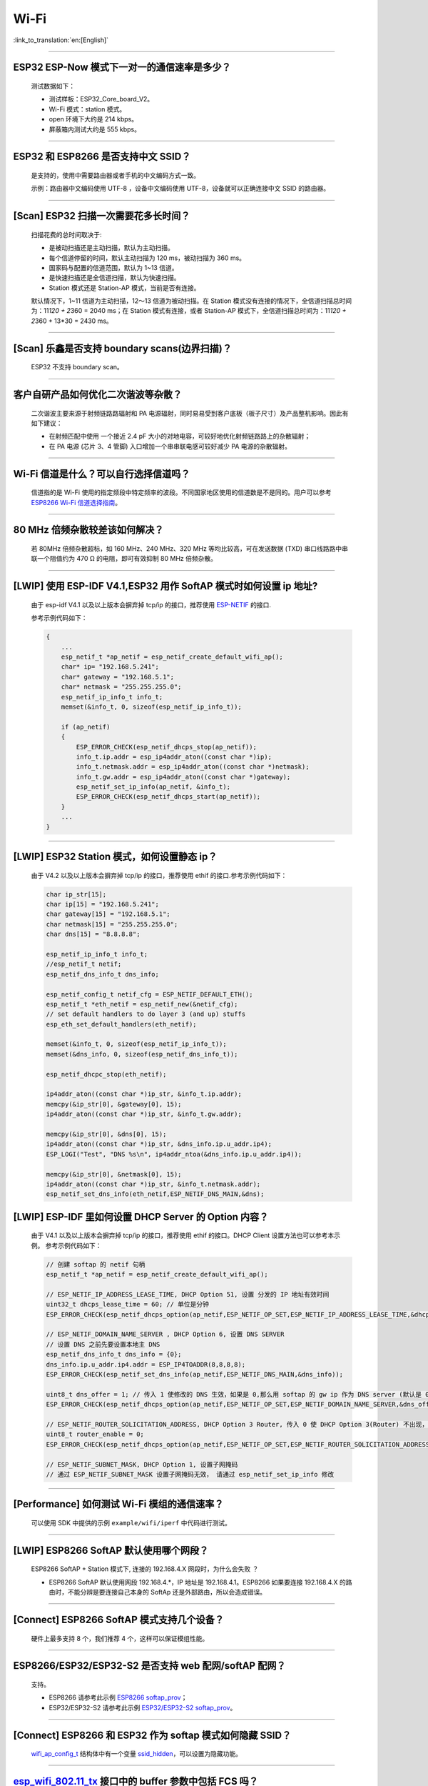 Wi-Fi
=====

:link_to_translation:`en:[English]`

.. raw:: html

   <style>
   body {counter-reset: h2}
     h2 {counter-reset: h3}
     h2:before {counter-increment: h2; content: counter(h2) ". "}
     h3:before {counter-increment: h3; content: counter(h2) "." counter(h3) ". "}
     h2.nocount:before, h3.nocount:before, { content: ""; counter-increment: none }
   </style>

--------------

ESP32 ESP-Now 模式下一对一的通信速率是多少？
--------------------------------------------

  测试数据如下：

  - 测试样板：ESP32\_Core\_board\_V2。
  - Wi-Fi 模式：station 模式。
  - open 环境下大约是 214 kbps。
  - 屏蔽箱内测试大约是 555 kbps。

--------------

ESP32 和 ESP8266 是否支持中文 SSID？
------------------------------------

  是支持的，使用中需要路由器或者手机的中文编码方式一致。

  示例：路由器中文编码使用 UTF-8 ，设备中文编码使用 UTF-8，设备就可以正确连接中文 SSID 的路由器。

--------------

[Scan] ESP32 扫描⼀次需要花多长时间？
----------------------------------------

  扫描花费的总时间取决于:

  - 是被动扫描还是主动扫描，默认为主动扫描。
  - 每个信道停留的时间，默认主动扫描为 120 ms，被动扫描为 360 ms。
  - 国家码与配置的信道范围，默认为 1~13 信道。
  - 是快速扫描还是全信道扫描，默认为快速扫描。
  - Station 模式还是 Station-AP 模式，当前是否有连接。

  默认情况下，1~11 信道为主动扫描，12〜13 信道为被动扫描。在 Station 模式没有连接的情况下，全信道扫描总时间为：11\ *120 + 2*\ 360 = 2040 ms；在 Station 模式有连接，或者 Station-AP 模式下，全信道扫描总时间为：11\ *120 + 2*\ 360 + 13\*30 = 2430 ms。

--------------

[Scan] 乐鑫是否支持 boundary scans(边界扫描)？
--------------------------------------------------

    ESP32 不⽀持 boundary scan。

--------------

客户⾃研产品如何优化⼆次谐波等杂散？
------------------------------------

  ⼆次谐波主要来源于射频链路路辐射和 PA 电源辐射，同时易易受到客户底板（板⼦尺⼨）及产品整机影响。因此有如下建议：

  - 在射频匹配中使⽤ ⼀个接近 2.4 pF ⼤⼩的对地电容，可较好地优化射频链路路上的杂散辐射；
  - 在 PA 电源 (芯⽚ 3、4 管脚) ⼊⼝增加⼀个串串联电感可较好减少 PA 电源的杂散辐射。

--------------

Wi-Fi 信道是什么？可以自行选择信道吗？
--------------------------------------

  信道指的是 Wi-Fi 使用的指定频段中特定频率的波段。不同国家地区使用的信道数是不是同的。⽤户可以参考 `ESP8266 Wi-Fi 信道选择指南 <https://www.espressif.com/sites/default/files/documentation/esp8266_wi-fi_channel_selection_guidelines_cn_1.pdf>`_。

--------------

80 MHz 倍频杂散较差该如何解决？
-------------------------------

  若 80MHz 倍频杂散超标，如 160 MHz、240 MHz、320 MHz 等均⽐较⾼，可在发送数据 (TXD) 串⼝线路路中串联⼀个阻值约为 470 Ω 的电阻，即可有效抑制 80 MHz 倍频杂散。

--------------

[LWIP] 使用 ESP-IDF V4.1,ESP32 用作 SoftAP 模式时如何设置 ip 地址?
----------------------------------------------------------------------------------

  由于 esp-idf V4.1 以及以上版本会摒弃掉 tcp/ip 的接口，推荐使用 `ESP-NETIF <https://docs.espressif.com/projects/esp-idf/en/latest/esp32/api-reference/network/esp_netif.html>`_ 的接口.

  参考示例代码如下：

  .. code-block:: c

    {
        ...
        esp_netif_t *ap_netif = esp_netif_create_default_wifi_ap();
        char* ip= "192.168.5.241";
        char* gateway = "192.168.5.1";
        char* netmask = "255.255.255.0";
        esp_netif_ip_info_t info_t;
        memset(&info_t, 0, sizeof(esp_netif_ip_info_t));

        if (ap_netif)
        {
            ESP_ERROR_CHECK(esp_netif_dhcps_stop(ap_netif));
            info_t.ip.addr = esp_ip4addr_aton((const char *)ip);
            info_t.netmask.addr = esp_ip4addr_aton((const char *)netmask);
            info_t.gw.addr = esp_ip4addr_aton((const char *)gateway);
            esp_netif_set_ip_info(ap_netif, &info_t);
            ESP_ERROR_CHECK(esp_netif_dhcps_start(ap_netif));
        }
        ...
    }

--------------

[LWIP] ESP32 Station 模式，如何设置静态 ip？
------------------------------------------------

  由于 V4.2 以及以上版本会摒弃掉 tcp/ip 的接口，推荐使用 ethif 的接口.参考示例代码如下：

  .. code-block:: c

    char ip_str[15];
    char ip[15] = "192.168.5.241";
    char gateway[15] = "192.168.5.1";
    char netmask[15] = "255.255.255.0";
    char dns[15] = "8.8.8.8";

    esp_netif_ip_info_t info_t;
    //esp_netif_t netif;
    esp_netif_dns_info_t dns_info;

    esp_netif_config_t netif_cfg = ESP_NETIF_DEFAULT_ETH();
    esp_netif_t *eth_netif = esp_netif_new(&netif_cfg);
    // set default handlers to do layer 3 (and up) stuffs
    esp_eth_set_default_handlers(eth_netif);

    memset(&info_t, 0, sizeof(esp_netif_ip_info_t));
    memset(&dns_info, 0, sizeof(esp_netif_dns_info_t));

    esp_netif_dhcpc_stop(eth_netif);

    ip4addr_aton((const char *)ip_str, &info_t.ip.addr);
    memcpy(&ip_str[0], &gateway[0], 15);
    ip4addr_aton((const char *)ip_str, &info_t.gw.addr);

    memcpy(&ip_str[0], &dns[0], 15);
    ip4addr_aton((const char *)ip_str, &dns_info.ip.u_addr.ip4);
    ESP_LOGI("Test", "DNS %s\n", ip4addr_ntoa(&dns_info.ip.u_addr.ip4));

    memcpy(&ip_str[0], &netmask[0], 15);
    ip4addr_aton((const char *)ip_str, &info_t.netmask.addr);
    esp_netif_set_dns_info(eth_netif,ESP_NETIF_DNS_MAIN,&dns);


[LWIP] ESP-IDF 里如何设置 DHCP Server 的 Option 内容？
-------------------------------------------------------

  由于 V4.1 以及以上版本会摒弃掉 tcp/ip 的接口，推荐使用 ethif 的接口。DHCP Client 设置方法也可以参考本示例。
  参考示例代码如下：

  .. code-block:: c

    // 创建 softap 的 netif 句柄
    esp_netif_t *ap_netif = esp_netif_create_default_wifi_ap();

    // ESP_NETIF_IP_ADDRESS_LEASE_TIME, DHCP Option 51, 设置 分发的 IP 地址有效时间
    uint32_t dhcps_lease_time = 60; // 单位是分钟
    ESP_ERROR_CHECK(esp_netif_dhcps_option(ap_netif,ESP_NETIF_OP_SET,ESP_NETIF_IP_ADDRESS_LEASE_TIME,&dhcps_lease_time,sizeof(dhcps_lease_time)));

    // ESP_NETIF_DOMAIN_NAME_SERVER , DHCP Option 6, 设置 DNS SERVER
    // 设置 DNS 之前先要设置本地主 DNS
    esp_netif_dns_info_t dns_info = {0};
    dns_info.ip.u_addr.ip4.addr = ESP_IP4TOADDR(8,8,8,8);
    ESP_ERROR_CHECK(esp_netif_set_dns_info(ap_netif,ESP_NETIF_DNS_MAIN,&dns_info));

    uint8_t dns_offer = 1; // 传入 1 使修改的 DNS 生效，如果是 0,那么用 softap 的 gw ip 作为 DNS server (默认是 0)
    ESP_ERROR_CHECK(esp_netif_dhcps_option(ap_netif,ESP_NETIF_OP_SET,ESP_NETIF_DOMAIN_NAME_SERVER,&dns_offer,sizeof(dns_offer)));

    // ESP_NETIF_ROUTER_SOLICITATION_ADDRESS, DHCP Option 3 Router, 传入 0 使 DHCP Option 3(Router) 不出现，（默认为 1）
    uint8_t router_enable = 0;
    ESP_ERROR_CHECK(esp_netif_dhcps_option(ap_netif,ESP_NETIF_OP_SET,ESP_NETIF_ROUTER_SOLICITATION_ADDRESS,&router_enable, sizeof(router_enable)));

    // ESP_NETIF_SUBNET_MASK, DHCP Option 1, 设置子网掩码
    // 通过 ESP_NETIF_SUBNET_MASK 设置子网掩码无效， 请通过 esp_netif_set_ip_info 修改

--------------

[Performance] 如何测试 Wi-Fi 模组的通信速率？
------------------------------------------------

  可以使⽤ SDK 中提供的示例 ``example/wifi/iperf`` 中代码进⾏测试。

--------------

[LWIP] ESP8266 SoftAP 默认使用哪个网段？
---------------------------------------------

  ESP8266 SoftAP + Station 模式下, 连接的 192.168.4.X ⽹段时，为什么会失败 ？

  - ESP8266 SoftAP 默认使用网段 192.168.4.\*，IP 地址是 192.168.4.1。ESP8266 如果要连接 192.168.4.X 的路由时，不能分辨是要连接⾃⼰本身的 SoftAp 还是外部路由，所以会造成错误。

--------------

[Connect] ESP8266 SoftAP 模式支持几个设备？
-----------------------------------------------

  硬件上最多⽀持 8 个，我们推荐 4 个，这样可以保证模组性能。

--------------

ESP8266/ESP32/ESP32-S2 是否支持 web 配网/softAP 配网？
-------------------------------------------------------

  支持。

  - ESP8266 请参考此示例 `ESP8266 softap\_prov <https://github.com/espressif/ESP8266_RTOS_SDK/tree/master/examples/provisioning/softap_prov>`_；
  - ESP32/ESP32-S2 请参考此示例 `ESP32/ESP32-S2 softap\_prov <https://github.com/espressif/esp-idf/tree/master/examples/provisioning/legacy/softap_prov>`_。

--------------

[Connect] ESP8266 和 ESP32 作为 softap 模式如何隐藏 SSID？
----------------------------------------------------------------

  `wifi\_ap\_config\_t <https://docs.espressif.com/projects/esp-idf/zh_CN/latest/esp32/api-reference/network/esp_wifi.html#_CPPv416wifi_ap_config_t>`_ 结构体中有一个变量 `ssid\_hidden <https://docs.espressif.com/projects/esp-idf/en/latest/esp32/api-reference/network/esp_wifi.html?highlight=hidden#_CPPv4N18wifi_scan_config_t11show_hiddenE>`_，可以设置为隐藏功能。

--------------

`esp\_wifi\_802.11\_tx <https://docs.espressif.com/projects/esp8266-rtos-sdk/en/latest/api-reference/wifi/esp_wifi.html?highlight=esp_wifi_802.11_tx#_CPPv417esp_wifi_80211_tx16wifi_interface_tPKvib>`__ 接口中的 buffer 参数中包括 FCS 吗？
---------------------------------------------------------------------------------------------------------------------------------------------------------------------------------------------------------------------------------------------

  不包括， FCS 帧是硬件自动生成的。

--------------

ESP-WROOM-32D 支持的 Wi-Fi 频段信息和功率表分别是什么？
-------------------------------------------------------

  Wi-Fi频段是 2412 ~ 2484 MHz，软件里可配置可用信道和对应的工作频率。功率表有默认值，也可支持软件配置。详细指导请参考 `《ESP32 Phy Init Bin 重要参数配置说明》 <https://www.espressif.com/sites/default/files/documentation/esp32_phy_init_bin_parameter_configuration_guide_cn.pdf>`_。

--------------

ESP32 Wi-Fi RF 功率最高值是多少？
---------------------------------

  ESP32 RF 功率为 20 dB，即模组最大值。

--------------

ESP32 如何调整 Wi-Fi 的发射功率？
---------------------------------

  - 可通过 menuconfig 配置 Component config -> PHY -> Max Wi-Fi TX power(dBm) 来调整 Wi-Fi 的发射功率，最大是 20db 。
  - 或者使用 API `esp_err_t esp_wifi_set_max_tx_power(int8_t power);` 设置调整。

--------------

[Connect] ESP32 AP 模式最多支持多少设备连接？
----------------------------------------------

  ESP32 AP 模式，最多可配置为支持 10 个设备连接，默认配置为支持 4 设备。

--------------

[Connect] WIFi 模组如何通过 RSSI 数值划分信号强度等级？
---------------------------------------------------------

  我们没有对 RSSI 信号强度进行等级划分。如果您需要标准进行划分，可以参考安卓系统的计算方法。 

  .. code-block:: java

    @UnsupportedAppUsage
    private static final int MIN_RSSI = -100;

    /** Anything better than or equal to this will show the max bars. */
    @UnsupportedAppUsage
    private static final int MAX_RSSI = -55;

    public static int calculateSignalLevel(int rssi, int numLevels) { 
      if(rssi <= MIN_RSSI) { 
        return 0; 
      } else if (rssi >= MAX_RSSI) {
        return numLevels - 1; 
      } else { 
        float inputRange = (MAX_RSSI -MIN_RSSI); 
        float outputRange = (numLevels - 1); 
        return (int)((float)(rssi - MIN_RSSI) * outputRange / inputRange); 
      }
    }

--------------

[Connect] ESP32 做 soft-AP 时为什么会把 STA 踢掉？
--------------------------------------------------------

  - 默认情况下连续 5 min 收不到 STA 发过来的数据包就会把 STA 踢掉. 该时间可以通过 `esp\_wifi\_set\_inactive\_time <https://docs.espressif.com/projects/esp-idf/en/latest/esp32/api-reference/network/esp_wifi.html#_CPPv426esp_wifi_set_inactive_time16wifi_interface_t8uint16_t>`__ 进行修改.

  - 注: esp_wifi_set_inactive_time 新增的 API.

    - master commit: ``63b566eb27da187c13f9b6ef707ab3315da24c9d``
    - 4.2 commit: ``d0dae5426380f771b0e192d8ccb051ce5308485e``
    - 4.1 commit: ``445635fe45b7205497ad81289c5a808156a43539``
    - 4.0 commit: MR 未合, 待定
    - 3.3 commit: ``908938bc3cd917edec2ed37a709a153182d511da``

--------------

[Connect] ESP32 进行 Wi-Fi 连接时，如何通过错误码判断失败原因？
---------------------------------------------------------------

  - esp-idf V4.0 及以上版本可参考如下代码获取 Wi-Fi 连接失败的原因：

  .. code-block:: c

    if (event_base == WIFI_EVENT && event_id == WIFI_EVENT_STA_DISCONNECTED) { 
      wifi_event_sta_disconnected_t *sta_disconnect_evt = (wifi_event_sta_disconnected_t*)event_data;
      ESP_LOGI(TAG, "wifi disconnect reason:%d", sta_disconnect_evt->reason);
      esp_wifi_connect();
      xEventGroupClearBits(s_wifi_event_group, CONNECTED_BIT);
    }

  - 当回调函数接收到 ``WIFI_EVENT_STA_DISCONNECTED`` 事件时，可以通过结构体 `wifi\_event\_sta\_disconnected\_t <https://docs.espressif.com/projects/esp-idf/zh_CN/latest/esp32/api-reference/network/esp_wifi.html#_CPPv429wifi_event_sta_disconnected_t>`_ 的变量 ``reason`` 获取到失败原因。

  - ``WIFI_REASON_AUTH_EXPIRE`` 在连接的 auth 阶段，STA 发送了 auth，但在规定时间内未收到 AP 的 auth 回复，有较低概率会出现.

  - ``WIFI_REASON_AUTH_LEAVE`` 通常是由 AP 因为某种原因断开了 STA 连接，reason code 是由 AP 发过来的.

  -  ``WIFI_REASON_4WAY_HANDSHAKE_TIMEOUT`` 或者 ``WIFI_REASON_HANDSHAKE_TIMEOUT`` 失败原因为密码错误.

  其中, ``WIFI_REASON_4WAY_HANDSHAKE_TIMEOUT`` 为标准通用的错误码, 而 ``WIFI_REASON_HANDSHAKE_TIMEOUT`` 为自定义错误码.
  两者区别在于 ``WIFI_REASON_4WAY_HANDSHAKE_TIMEOUT`` 为路由器在密码错误时告知设, 产生的错误, ``WIFI_REASON_HANDSHAKE_TIMEOUT`` 为路由器在密码错误时不告知设备，由设备本身超时机制产生的错误.

  - ``WIFI_REASON_CONNECTION_FAIL`` 扫描阶段返回的错误码, 主要是由于 STA 扫描到了匹配的 AP, 但是这个 AP 在黑名单里. AP 在黑名单里面的原因是上次 AP 主动踢掉了 STA, 或者 STA 连接 AP 的过程中失败了.

--------------

ESP32 系列芯片每次连接服务器都会执行域名解析吗？
-------------------------------------------------

  在协议栈内，域名会通过 DNS 进行解析，解析后的数据会在时效内进行缓存。缓存时间基于从 DNS 服务器获取的 TTL 数据，该数据是配置域名时填入的参数，通常为 10 分钟。

--------------

[Connect] WiFi Log 中状态机切换后面数字的含义？
-------------------------------------------------

  eg: run -> init (fc0)              c0 代表收到的帧类型, f 代表 reason. 即 fc0 含义为 STA 收到了deauth 帧, reason 为密码错误.

  其中后两位表示帧类型, 00 代表超时. 前两位表示 reason.  帧类型: [a0 disassoc]  [b0 auth] [c0 deauth]

--------------

[Connect] bcn_timeout,ap_probe_send_start 是什么意思？
----------------------------------------------------------

  在规定时间内(ESP32 默认 6s, 即 60 个 Beacon Interval), STA 未收到 Beacon 帧.
  造成该现象可能有:
  1. 内存不足. "ESP32_WIFI_MGMT_SBUF_NUM" 不够 (log 中会打出 "esf_buf: t=8, l=beacon_len, ..." 这样的 Error). 内存不够，可在收到 disconnect event 时打出 heap 大小来排查.
  2. AP 未发出 beacon. 可通过抓包 AP 的 beacon 来排查.
  3. Rssi 值太低. 在复杂环境下 Rssi 值较低时，可能导致 STA 收不到 beacon. 可通过调用 ``esp_wifi_sta_get_ap_info`` 获取 Rssi 值来排查.
  4. 硬件原因. 收包性能差.

  出现 bcn_timeout 时, STA 会尝试发送 5 次Probe Request, 如果 AP 回 Probe Reponse, 就保持连接, 如果 AP 未回复, STA 发送 Disconnect 事件, 并断开连接.

--------------

[Connect] WiFi连接断开后如何重连？
-------------------------------------

  收到 ``WIFI_EVENT_STA_DISCONNECTED`` 之后调用 `esp\_wifi\_connect <https://docs.espressif.com/projects/esp-idf/en/latest/esp32/api-reference/network/esp_wifi.html#_CPPv416esp_wifi_connectv>`__

--------------

[Connect] ESP32作为station时什么时候会把softAP踢掉？
--------------------------------------------------------

  默认情况下 6s 未收到 AP 的 beacon 就会把 AP 踢掉. 该时间可以通过 `esp\_wifi\_set\_inactive\_time <https://docs.espressif.com/projects/esp-idf/en/latest/esp32/api-reference/network/esp_wifi.html#_CPPv426esp_wifi_set_inactive_time16wifi_interface_t8uint16_t>`__ 进行修改.

--------------

[Scan] 为什么有时候扫描不到 AP ？
-----------------------------------

  常见的原因是AP离sta太远，也有可能是scan的参数配置不恰当导致

--------------

[Scan] 最多能够扫描多少个 AP ？
-----------------------------------

  能够扫描到的AP最大个数没有限制，取决于扫描时周边AP的数目与扫描参数的配置，比如每个信道停留的时间，停留时间越长越可能找到全部的AP

--------------

[Scan] 连接时周围存在多个相同 ssid/password 时能否选出最佳 AP 连接？
--------------------------------------------------------------------

  默认情况下为 WIFI_FAST_SCAN, 总是连接第一个扫描到的AP. 如果要连接最佳AP, 需要在设置 station 时将 scan_method 配置成 WIFI_ALL_CHANNEL_SCAN, 同时配置 sort_method 来决定选择RSSI最强或者是最安全的 AP

--------------

[Scan] wifi_sta_config_t中 scan_method 怎么配置，全信道扫描和快速扫描的区别在哪里？
-------------------------------------------------------------------------------------

  全信道扫描和快速扫描是用在连接前寻找合适 AP 所需要的，scan_method 设定了fast_scan，可以配合 threshold 来过滤信号或加密方式不强的 AP，选择了 fast_scan 会在扫描到第一个匹配的 AP 的情况下停止扫描，然后进行连接，节省连接的时间。
  选择了 all_channel_scan 的时候扫描会进行全信道扫描，然后根据 sort_method 中设定的排序方法，存储四个信号最好或者加密方式最安全的 AP，等到扫描结束后选择其中信号最好或者加密方式最安全的AP进行连接。

--------------

[LWIP] 如何获取 socket 的错误码？
------------------------------------

  IDF-v4.0 版本以上(含v4.0) 标准的做法是 socket API 返回失败后直接通过 `errno` 的值来获取错误码.
  IDF-v4.0 版本以下标准的做法是 socket API 返回失败后调用 `getsockopt(sockfd, SOL_SOCKET, SO_ERROR, …)` 的方式获取错误码，否则当多个 socket 并行操作的时候可能会获取到不正确的错误码.

--------------

[LWIP] 默认TCP keepalive时间为多少？
----------------------------------------

  默认情况下，如果连续两个小时收不到任何 TCP 报文，会每隔 75 秒发送一个 TCP keepalive 报文，连续发送 9 个 tcp keepalive 报文依然收不到对方发过来的任何报文 LWIP 会断开 TCP 连接.
  Keepalive 可通过socket option进行配置.

--------------

[LWIP] TCP重传间隔？
-----------------------

  ESP32 作为发送方时，默认情况下，首次重传通常在 2~3 秒左右, 之后依据 Jacoboson 算法决定下次重传间隔，重传间隔可以简单地理解为 2 的倍数递增.

--------------

[LWIP] 最多能够创建多少个 socket ？
---------------------------------------

  最多32个，默认为10个.

--------------

[Sleep] 有哪几种休眠方式及其区别是什么？
-------------------------------------------

  Modem sleep, Light sleep 和 Deep sleep

  Modem sleep: WiFi 协议规定的 station WMM 休眠方式(station 发送 NULL 数据帧通知 AP 休眠或醒来)，station 连接上 AP 之后自动开启，进入休眠状态后关闭射频模块，休眠期间保持和 AP 的连接，station 断开连接后 modem sleep 不工作。ESP32 modem sleep 进入休眠状态后还可以选择降低 CPU 时钟频率，进一步降低电流。
  Light sleep: 基于 modem sleep 的 station 休眠方式，和 modem sleep 的不同之处在于进入休眠状态后不仅关闭射频模块，还暂停 CPU，退出休眠状态后 CPU 从断点处继续运行。
  Deep sleep: 非 WiFi 协议规定的休眠方式，进入休眠状态后关闭除 RTC 模块外的所有其他模块，退出休眠状态后整个系统重新运行(类似于系统重启)，休眠期间不能保持和 AP 的连接。

--------------

[Sleep] ESP32 modem sleep 降频功能在哪打开？
-------------------------------------------------

  在 menuconfig -> Component Config -> Power Management 中打开

--------------

[Sleep] ESP32 modem sleep 降频功能最低能降到多少？
----------------------------------------------------

  目前 CPU 时钟最低能降到 40MHz

--------------

[Sleep] ESP32 modem sleep 平均电流大小影响因素？
--------------------------------------------------

  ESP32 modem sleep 平均电流大小与 CPU 单核还是双核，CPU 时钟频率，CPU 空闲时间比，测试过程中 WiFi 是否有数据收发，数据收发频率，射频模块发射功率，测试路由器发送 beacon 时间点是否准确，是否有外设模块工作等因素有关。

--------------

[Sleep] 为什么测到的 modem sleep 平均电流偏高？
--------------------------------------------------

  原因一：测试过程中有较多的 WiFi 数据收发。数据收发越多，进入休眠状态的机会越少，平均电流就越高。
  原因二：测试用的路由器发送 beacon 时间点不准确。Station 需要定时醒来监听 beacon，若 beacon 时间点不准确，station 会等待较长时间，进入休眠状态的时间就越少，平均电流就越高。
  原因三：测试过程中有外设模块在工作，请关闭外设模块再进行测试。
  原因四：开启了 station + softap 模式，modem sleep 只在 station only 模式下才会降低电流。

--------------

[Sleep] 为什么测到的 light sleep 平均电流偏高？
-------------------------------------------------

  除了上述四个原因之外还可能是：
  原因五：应用层代码在不停地运行，CPU 没有机会暂停。
  原因六：应用层使用了 ets timer 或者 esp timer，且 timer 的超时时间间隔较短，CPU 没有机会暂停。

--------------

ESP8266 是否支持 802.11k/v/r 协议？
-----------------------------------------

  当前只支持 802.11k 和 802.11v，可参考示例 `roaming <https://github.com/espressif/ESP8266_RTOS_SDK/tree/master/examples/wifi/roaming>`__。

--------------

[Connect] NONOS_SDK `2.1.0` 升级到 `2.2.2` 后，连接时间变长？
----------------------------------------------------------------

  请升级到 NONOS_SDK `master` 版本，该版本中解决了 CCMP 加密与某些 AP 不兼容的问题。

--------------

ESP32 如何收发 wifi 802.11 数据包？
----------------------------------------

  - 可以通过如下 API 进行 802.11 数据包收发

  .. code-block:: c

    esp_err_t esp_wifi_80211_tx(wifi_interface_t ifx, const void *buffer, int len, bool en_sys_seq);
    esp_wifi_set_promiscuous_rx_cb(wifi_sniffer_cb);

  - 上述 API 在 MDF 项目中有用到，可以参考：`mconfig_chain <https://github.com/espressif/esp-mdf/blob/master/components/mconfig/mconfig_chain.c>`__。 

--------------

[Connect] ESP32 系列 & ESP8266 路由器连接失败有哪些可能原因？
---------------------------------------------------------------

  - 检查配置中的 SSID 与 Password 是否正确。
  - 不建议使用中文 SSID，可能存在不同中文编码带来的异常。
  - 需要注意 bssid_set 的设置，如果不需要指定路由的 MAC 地址，那么需配置 stationConf.bssid_set = 0。
  - wifi_config_t wifi_config 建议使用静态变量 `static` 来定义。

--------------

[Connect] ESP8266 有那些配网方式？
---------------------------------------------------------------

  - smartconfig 模式：⼀键配置⽅式，设备在 sniffer 模式扫描特征包的⽅式。
  - SoftAP 模式：设备开启 SoftAP， ⼿机连接 SoftAP 后建⽴稳定的 TCP/UDP 连接后，发送 SSID 和密码。
  - WPS 模式：此⽅式需要设备中增加按键；或连接到设备的 SoftAP 后使⽤⼿机软件控制开启 WPS。

--------------

[Connect] Smartconfig 配⽹ WiFi 参数信息有哪些要求？
---------------------------------------------------------------

  - 根据 `wifi spec` 要求，SSID 不超过 32 byte, Password 不超过 64 bytes。

--------------

[Connect] ESP8266 Wi-Fi 是否支持 WAP2 企业级加密？
---------------------------------------------------------------

  - 支持。请参考示例 `wpa2_enterprise <https://github.com/espressif/ESP8266_RTOS_SDK/tree/master/examples/wifi/wpa2_enterprise>`__。
  - 关于 RADIUS 服务器配置，请参考 `RADIUS\ 服务器之\ hostapd 配置说明 <https://blog.csdn.net/espressif/article/details/80933222>`_。

--------------

[Connect] ESP32 保持 Wi-Fi 连接的低功耗模式有哪些？
---------------------------------------------------------------

  - 在保存 Wi-Fi 连接的场景中，芯片会在 Active 和 Modem-sleep 模式之间自动切换，功耗也会在两种模式间变化。
  - ESP32 支持在 light sleep 下 wifi 保活，自动唤醒间隔由 DTIM 参数决定。 
  - 例程参见：ESP-IDF - > examples - > wifi - > power_save。

--------------

乐鑫芯片是否支持 WPA3？
---------------------------------------------------------------

  - ESP32 系列： esp-idf 从 release/v4.1 版本开始支持 WPA3 ，默认使能，可在 menuconfig > Component config > Wi-Fi 中配置。
  - ESP8266：ESP8266_RTOS_SDK 的 master 分支开始支持 WPA3 ，默认使能，可在 menuconfig > Component config > Wi-Fi 中配置。

--------------

[Connect] 当环境内存在多个相同 SSID 时，设备如何连接 ？
-----------------------------------------------------------

  - 设备会连接优先扫描到的 AP 设备。
  - 如果想要根据信号质量等排序，可以使用 Scan 方法自主筛选。
  - 如果想要连接指定 AP, 可以在连接参数中填入 BSSID 信息。

--------------

[Connect] ESP8266 有中继器方案吗？
-----------------------------------------------------------

  - 乐鑫官方未推出中继类应用方案。
  - 社区中有相关中继的应用，可以在 github 中查询，中继速率建议基于实际测试。

--------------

ESP-NOW 是什么？有哪些优势与场景？
-----------------------------------------------------------

  - `ESP-NOW <https://docs.espressif.com/projects/esp-idf/zh_CN/latest/esp32/api-reference/network/esp_now.html>`__ 是一种由乐鑫公司定义的无连接 Wi-Fi 通信协议。
  - 在 ESP-NOW 中，应用程序数据被封装在各个供应商的动作帧中，然后在无连接的情况下，从一个 Wi-Fi 设备传输到另一个 Wi-Fi 设备。
  - ESP-NOW 广泛应用于智能照明、远程控制、传感器等领域。

--------------

ESP32 数据帧和管理帧的重传次数是多少？是否可以配置？
-----------------------------------------------------------

  - 重传次数是 31 次，不可以配置。

--------------

ESP32 如何自定义 hostname ？
---------------------------------------

  - 以 idf v4.2 为例，可以在 menuconfig > Component Config > LWIP > Local netif hostname，然后输入指定的 hostname 即可。
  - 不同的版本在命名上可能略有区别。

--------------

如何获取 802.11 无线数据包？

-----------------------------------

  - 可以参考 IDF 编程文档中的 `Wireshark 使用指南 <https://docs.espressif.com/projects/esp-idf/en/latest/esp32/api-guides/wireshark-user-guide.html>`__ 。

--------------

ESP32 Wi-Fi 支持 PMF(Protected Management Frames) 和 PFS(Perfect Forward Secrecy) 吗？

-----------------------------------------------------------------------------------------------------

  - WPA2 / WPA3 中均支持 PMF， WPA3 中支持 PFS。
